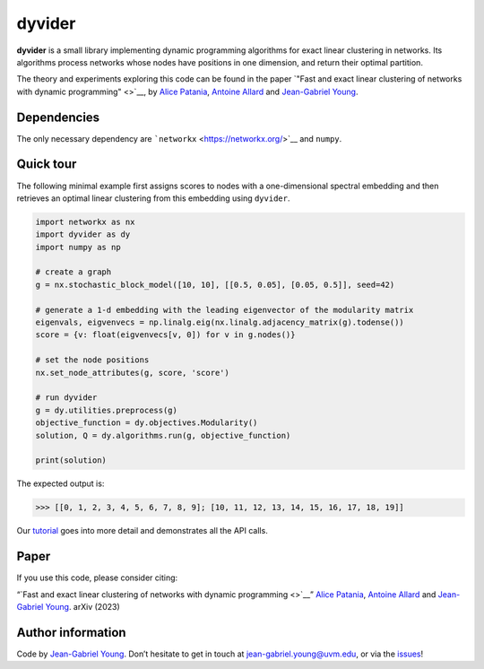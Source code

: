 dyvider
=======

**dyvider** is a small library implementing dynamic programming
algorithms for exact linear clustering in networks. Its algorithms
process networks whose nodes have positions in one dimension, and return
their optimal partition.

The theory and experiments exploring this code can be found in the paper
`"Fast and exact linear clustering of networks with dynamic
programming" <>`__, by `Alice Patania <https://alpatania.github.io/>`__,
`Antoine Allard <https://antoineallard.github.io/>`__ and `Jean-Gabriel
Young <https://jg-you.github.io/>`__.


Dependencies
------------

The only necessary dependency are
```networkx`` <https://networkx.org/>`__ and ``numpy``.

Quick tour
----------

The following minimal example first assigns scores to nodes with a
one-dimensional spectral embedding and then retrieves an optimal linear
clustering from this embedding using ``dyvider``.

.. code:: python

   import networkx as nx
   import dyvider as dy
   import numpy as np

   # create a graph
   g = nx.stochastic_block_model([10, 10], [[0.5, 0.05], [0.05, 0.5]], seed=42)

   # generate a 1-d embedding with the leading eigenvector of the modularity matrix
   eigenvals, eigvenvecs = np.linalg.eig(nx.linalg.adjacency_matrix(g).todense())
   score = {v: float(eigvenvecs[v, 0]) for v in g.nodes()}

   # set the node positions
   nx.set_node_attributes(g, score, 'score')

   # run dyvider
   g = dy.utilities.preprocess(g)
   objective_function = dy.objectives.Modularity()
   solution, Q = dy.algorithms.run(g, objective_function)

   print(solution)

The expected output is:

.. code:: python

   >>> [[0, 1, 2, 3, 4, 5, 6, 7, 8, 9]; [10, 11, 12, 13, 14, 15, 16, 17, 18, 19]] 

Our `tutorial <tutorial.ipynb>`__ goes into more detail and demonstrates
all the API calls.

Paper
-----

If you use this code, please consider citing:

“`Fast and exact linear clustering of networks with dynamic
programming <>`__” `Alice Patania <https://alpatania.github.io/>`__,
`Antoine Allard <https://antoineallard.github.io/>`__ and `Jean-Gabriel
Young <https://jg-you.github.io/>`__. arXiv (2023)

Author information
------------------

Code by `Jean-Gabriel Young <https://jg-you.github.io>`__. Don’t
hesitate to get in touch at jean-gabriel.young@uvm.edu, or via the
`issues <https://github.com/jg-you/dyvider/issues>`__!
